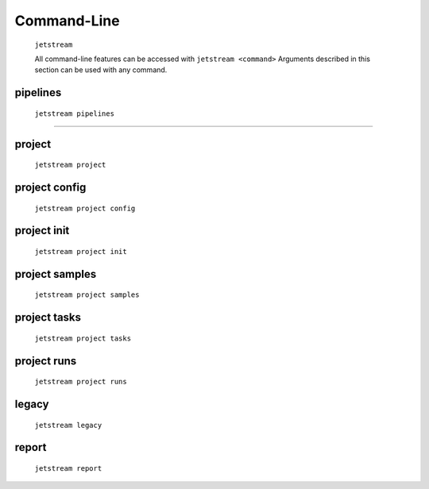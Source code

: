 Command-Line
============


    ``jetstream``

    All command-line features can be accessed with ``jetstream <command>``
    Arguments described in this section can be used with any command.

    .. argparse::
        :ref: jetstream.cli.jetstream.arg_parser
        :prog: jetstream


pipelines
----------

    ``jetstream pipelines``


    .. argparse::
        :ref: jetstream.cli.subcommands.pipelines.arg_parser
        :prog: jetstream pipelines
        :nodefault:

--------

project
--------

    ``jetstream project``


    .. argparse::
      :ref: jetstream.cli.subcommands.project.arg_parser
      :prog: jetstream project
      :nodefault:

project config
---------------

    ``jetstream project config``

    .. argparse::
       :ref: jetstream.cli.subcommands.project.config_arg_parser
       :prog: jetstream project config
       :nodefault:

project init
---------------

    ``jetstream project init``

    .. argparse::
       :ref: jetstream.cli.subcommands.project.init_arg_parser
       :prog: jetstream project init
       :nodefault:

project samples
---------------

    ``jetstream project samples``

    .. argparse::
       :ref: jetstream.cli.subcommands.project.samples_arg_parser
       :prog: jetstream project samples
       :nodefault:

project tasks
---------------

    ``jetstream project tasks``

    .. argparse::
       :ref: jetstream.cli.subcommands.project.tasks_arg_parser
       :prog: jetstream project tasks
       :nodefault:


project runs
---------------

    ``jetstream project runs``

    .. argparse::
       :ref: jetstream.cli.subcommands.project.runs_arg_parser
       :prog: jetstream project runs
       :nodefault:


legacy
-------

    ``jetstream legacy``

    .. argparse::
       :ref: jetstream.cli.subcommands.legacy.arg_parser
       :prog: jetstream legacy
       :nodefault:

report
-------

    ``jetstream report``

    .. argparse::
       :ref: jetstream.cli.subcommands.report.arg_parser
       :prog: jetstream report
       :nodefault:
